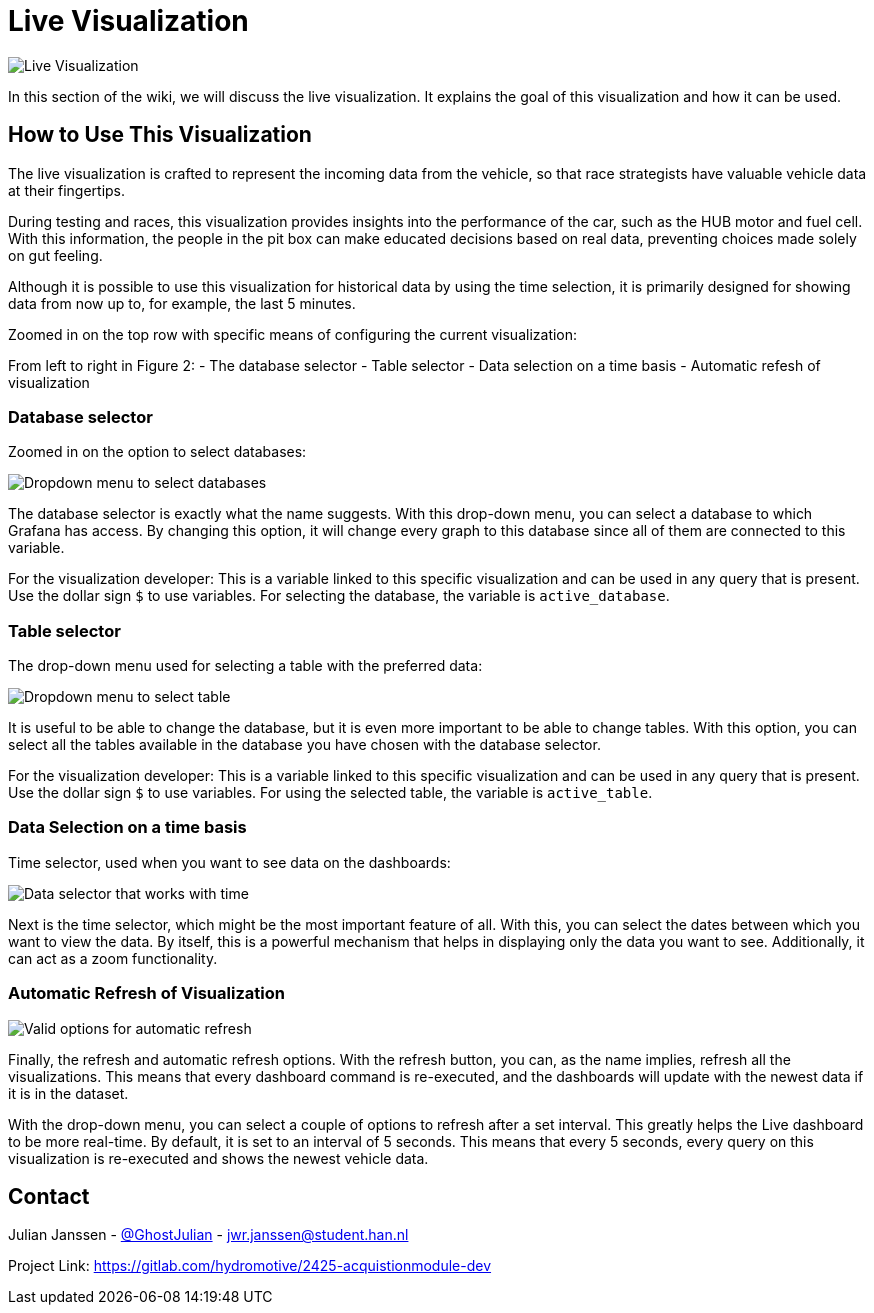 = Live Visualization

image::images/Live visualization.png[Live Visualization]

In this section of the wiki, we will discuss the live visualization. It explains the goal of this visualization and how it can be used.


== How to Use This Visualization

The live visualization is crafted to represent the incoming data from the vehicle, so that race strategists have valuable vehicle data at their fingertips.

During testing and races, this visualization provides insights into the performance of the car, such as the HUB motor and fuel cell. With this information, the people in the pit box can make educated decisions based on real data, preventing choices made solely on gut feeling.

Although it is possible to use this visualization for historical data by using the time selection, it is primarily designed for showing data from now up to, for example, the last 5 minutes.



Zoomed in on the top row with specific means of configuring the current visualization:

From left to right in Figure 2:
- The database selector
- Table selector
- Data selection on a time basis
- Automatic refesh of visualization


=== Database selector

Zoomed in on the option to select databases:

image::images/dropdown menu database.png[Dropdown menu to select databases]

The database selector is exactly what the name suggests. With this drop-down menu, you can select a database to which Grafana has access. By changing this option, it will change every graph to this database since all of them are connected to this variable.

[INFO]
====
For the visualization developer: This is a variable linked to this specific visualization and can be used in any query that is present. Use the dollar sign `$` to use variables. For selecting the database, the variable is `active_database`.
====


=== Table selector

The drop-down menu used for selecting a table with the preferred data:

image::images/dropdown menu table.png[Dropdown menu to select table]

It is useful to be able to change the database, but it is even more important to be able to change tables. With this option, you can select all the tables available in the database you have chosen with the database selector.

[INFO]
====
For the visualization developer: This is a variable linked to this specific visualization and can be used in any query that is present. Use the dollar sign `$` to use variables. For using the selected table, the variable is `active_table`.
====


=== Data Selection on a time basis

Time selector, used when you want to see data on the dashboards:

image::images/Data selection on time basis.png[Data selector that works with time]

Next is the time selector, which might be the most important feature of all. With this, you can select the dates between which you want to view the data. By itself, this is a powerful mechanism that helps in displaying only the data you want to see. Additionally, it can act as a zoom functionality.


=== Automatic Refresh of Visualization

image::images/Automatic refresh options.png[Valid options for automatic refresh]

Finally, the refresh and automatic refresh options. With the refresh button, you can, as the name implies, refresh all the visualizations. This means that every dashboard command is re-executed, and the dashboards will update with the newest data if it is in the dataset.

With the drop-down menu, you can select a couple of options to refresh after a set interval. This greatly helps the Live dashboard to be more real-time. By default, it is set to an interval of 5 seconds. This means that every 5 seconds, every query on this visualization is re-executed and shows the newest vehicle data.


== Contact

Julian Janssen - https://gitlab.com/GhostJulian[@GhostJulian]  - mailto:jwr.janssen@student.han.nl[jwr.janssen@student.han.nl]

Project Link: https://gitlab.com/hydromotive/2425-acquistionmodule-dev